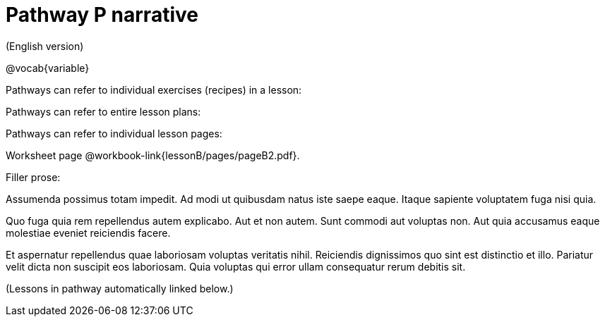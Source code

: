 = Pathway P narrative

(English version)

ifeval::["{proglang}" == "wescheme"]
Pathway narrative for WeScheme
endif::[]
ifeval::["{proglang}" == "pyret"]
Pathway narrative for Pyret
endif::[]


@vocab{variable}


Pathways can refer to individual exercises (recipes) in a lesson:



Pathways can refer to entire lesson plans:


Pathways can refer to individual lesson pages:

Worksheet page @workbook-link{lessonB/pages/pageB2.pdf}.

Filler prose:

Assumenda possimus totam impedit. Ad modi ut quibusdam natus iste
saepe eaque. Itaque sapiente voluptatem fuga nisi quia.

Quo fuga quia rem repellendus autem explicabo. Aut et non autem.
Sunt commodi aut voluptas non. Aut quia accusamus eaque molestiae
eveniet reiciendis facere.

Et aspernatur repellendus quae laboriosam voluptas veritatis
nihil. Reiciendis dignissimos quo sint est distinctio et illo.
Pariatur velit dicta non suscipit eos laboriosam. Quia voluptas
qui error ullam consequatur rerum debitis sit.

(Lessons in pathway automatically linked below.)

